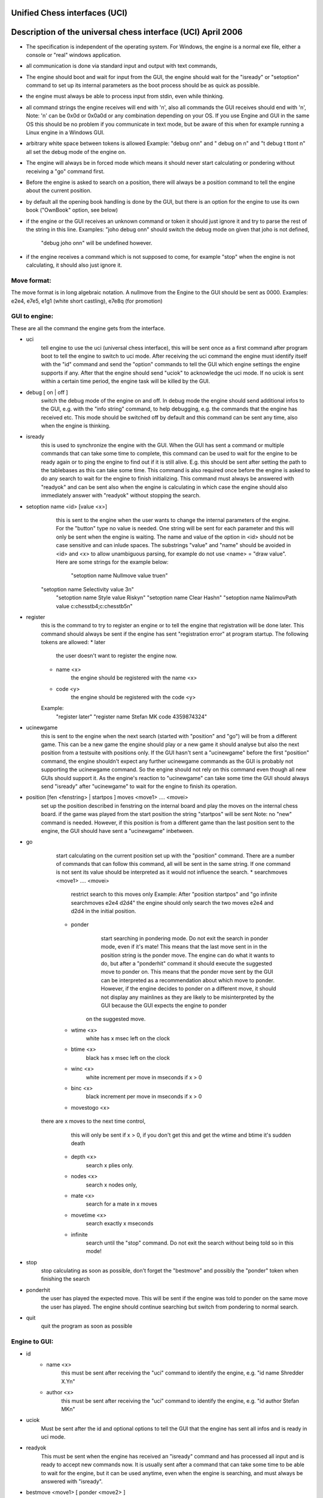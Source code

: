 Unified Chess interfaces (UCI)
======================




Description of the universal chess interface (UCI)    April  2006
=================================================================

* The specification is independent of the operating system. For Windows,
  the engine is a normal exe file, either a console or "real" windows application.

* all communication is done via standard input and output with text commands,

* The engine should boot and wait for input from the GUI,
  the engine should wait for the "isready" or "setoption" command to set up its internal parameters
  as the boot process should be as quick as possible.

* the engine must always be able to process input from stdin, even while thinking.

* all command strings the engine receives will end with '\n',
  also all commands the GUI receives should end with '\n',
  Note: '\n' can be 0x0d or 0x0a0d or any combination depending on your OS.
  If you use Engine and GUI in the same OS this should be no problem if you communicate in text mode,
  but be aware of this when for example running a Linux engine in a Windows GUI.

* arbitrary white space between tokens is allowed
  Example: "debug on\n" and  "   debug     on  \n" and "\t  debug \t  \t\ton\t  \n"
  all set the debug mode of the engine on.

* The engine will always be in forced mode which means it should never start calculating
  or pondering without receiving a "go" command first.

* Before the engine is asked to search on a position, there will always be a position command
  to tell the engine about the current position.

* by default all the opening book handling is done by the GUI,
  but there is an option for the engine to use its own book ("OwnBook" option, see below)

* if the engine or the GUI receives an unknown command or token it should just ignore it and try to
  parse the rest of the string in this line.
  Examples: "joho debug on\n" should switch the debug mode on given that joho is not defined,
            "debug joho on\n" will be undefined however.

* if the engine receives a command which is not supposed to come, for example "stop" when the engine is
  not calculating, it should also just ignore it.
  

Move format:
------------

The move format is in long algebraic notation.
A nullmove from the Engine to the GUI should be sent as 0000.
Examples:  e2e4, e7e5, e1g1 (white short castling), e7e8q (for promotion)



GUI to engine:
--------------

These are all the command the engine gets from the interface.

* uci
	tell engine to use the uci (universal chess interface),
	this will be sent once as a first command after program boot
	to tell the engine to switch to uci mode.
	After receiving the uci command the engine must identify itself with the "id" command
	and send the "option" commands to tell the GUI which engine settings the engine supports if any.
	After that the engine should send "uciok" to acknowledge the uci mode.
	If no uciok is sent within a certain time period, the engine task will be killed by the GUI.

* debug [ on | off ]
	switch the debug mode of the engine on and off.
	In debug mode the engine should send additional infos to the GUI, e.g. with the "info string" command,
	to help debugging, e.g. the commands that the engine has received etc.
	This mode should be switched off by default and this command can be sent
	any time, also when the engine is thinking.

* isready
	this is used to synchronize the engine with the GUI. When the GUI has sent a command or
	multiple commands that can take some time to complete,
	this command can be used to wait for the engine to be ready again or
	to ping the engine to find out if it is still alive.
	E.g. this should be sent after setting the path to the tablebases as this can take some time.
	This command is also required once before the engine is asked to do any search
	to wait for the engine to finish initializing.
	This command must always be answered with "readyok" and can be sent also when the engine is calculating
	in which case the engine should also immediately answer with "readyok" without stopping the search.

* setoption name <id> [value <x>]
	this is sent to the engine when the user wants to change the internal parameters
	of the engine. For the "button" type no value is needed.
	One string will be sent for each parameter and this will only be sent when the engine is waiting.
	The name and value of the option in <id> should not be case sensitive and can inlude spaces.
	The substrings "value" and "name" should be avoided in <id> and <x> to allow unambiguous parsing,
	for example do not use <name> = "draw value".
	Here are some strings for the example below:
	   "setoption name Nullmove value true\n"
      "setoption name Selectivity value 3\n"
	   "setoption name Style value Risky\n"
	   "setoption name Clear Hash\n"
	   "setoption name NalimovPath value c:\chess\tb\4;c:\chess\tb\5\n"

* register
	this is the command to try to register an engine or to tell the engine that registration
	will be done later. This command should always be sent if the engine	has sent "registration error"
	at program startup.
	The following tokens are allowed:
	* later
	   the user doesn't want to register the engine now.
	* name <x>
	   the engine should be registered with the name <x>
	* code <y>
	   the engine should be registered with the code <y>
	Example:
	   "register later"
	   "register name Stefan MK code 4359874324"

* ucinewgame
   this is sent to the engine when the next search (started with "position" and "go") will be from
   a different game. This can be a new game the engine should play or a new game it should analyse but
   also the next position from a testsuite with positions only.
   If the GUI hasn't sent a "ucinewgame" before the first "position" command, the engine shouldn't
   expect any further ucinewgame commands as the GUI is probably not supporting the ucinewgame command.
   So the engine should not rely on this command even though all new GUIs should support it.
   As the engine's reaction to "ucinewgame" can take some time the GUI should always send "isready"
   after "ucinewgame" to wait for the engine to finish its operation.
   
* position [fen <fenstring> | startpos ]  moves <move1> .... <movei>
	set up the position described in fenstring on the internal board and
	play the moves on the internal chess board.
	if the game was played  from the start position the string "startpos" will be sent
	Note: no "new" command is needed. However, if this position is from a different game than
	the last position sent to the engine, the GUI should have sent a "ucinewgame" inbetween.

* go
	start calculating on the current position set up with the "position" command.
	There are a number of commands that can follow this command, all will be sent in the same string.
	If one command is not sent its value should be interpreted as it would not influence the search.
	* searchmoves <move1> .... <movei>
		restrict search to this moves only
		Example: After "position startpos" and "go infinite searchmoves e2e4 d2d4"
		the engine should only search the two moves e2e4 and d2d4 in the initial position.
	* ponder
		start searching in pondering mode.
		Do not exit the search in ponder mode, even if it's mate!
		This means that the last move sent in in the position string is the ponder move.
		The engine can do what it wants to do, but after a "ponderhit" command
		it should execute the suggested move to ponder on. This means that the ponder move sent by
		the GUI can be interpreted as a recommendation about which move to ponder. However, if the
		engine decides to ponder on a different move, it should not display any mainlines as they are
		likely to be misinterpreted by the GUI because the GUI expects the engine to ponder
	   on the suggested move.
	* wtime <x>
		white has x msec left on the clock
	* btime <x>
		black has x msec left on the clock
	* winc <x>
		white increment per move in mseconds if x > 0
	* binc <x>
		black increment per move in mseconds if x > 0
	* movestogo <x>
      there are x moves to the next time control,
		this will only be sent if x > 0,
		if you don't get this and get the wtime and btime it's sudden death
	* depth <x>
		search x plies only.
	* nodes <x>
	   search x nodes only,
	* mate <x>
		search for a mate in x moves
	* movetime <x>
		search exactly x mseconds
	* infinite
		search until the "stop" command. Do not exit the search without being told so in this mode!
    
* stop
	stop calculating as soon as possible,
	don't forget the "bestmove" and possibly the "ponder" token when finishing the search

* ponderhit
	the user has played the expected move. This will be sent if the engine was told to ponder on the same move
	the user has played. The engine should continue searching but switch from pondering to normal search.

* quit
	quit the program as soon as possible


Engine to GUI:
--------------

* id
	* name <x>
		this must be sent after receiving the "uci" command to identify the engine,
		e.g. "id name Shredder X.Y\n"
	* author <x>
		this must be sent after receiving the "uci" command to identify the engine,
		e.g. "id author Stefan MK\n"

* uciok
	Must be sent after the id and optional options to tell the GUI that the engine
	has sent all infos and is ready in uci mode.

* readyok
	This must be sent when the engine has received an "isready" command and has
	processed all input and is ready to accept new commands now.
	It is usually sent after a command that can take some time to be able to wait for the engine,
	but it can be used anytime, even when the engine is searching,
	and must always be answered with "isready".

* bestmove <move1> [ ponder <move2> ]
	the engine has stopped searching and found the move <move> best in this position.
	the engine can send the move it likes to ponder on. The engine must not start pondering automatically.
	this command must always be sent if the engine stops searching, also in pondering mode if there is a
	"stop" command, so for every "go" command a "bestmove" command is needed!
	Directly before that the engine should send a final "info" command with the final search information,
	the the GUI has the complete statistics about the last search.

* copyprotection
	this is needed for copyprotected engines. After the uciok command the engine can tell the GUI,
	that it will check the copy protection now. This is done by "copyprotection checking".
	If the check is ok the engine should send "copyprotection ok", otherwise "copyprotection error".
	If there is an error the engine should not function properly but should not quit alone.
	If the engine reports "copyprotection error" the GUI should not use this engine
	and display an error message instead!
	The code in the engine can look like this
      TellGUI("copyprotection checking\n");
	   // ... check the copy protection here ...
	   if(ok)
	      TellGUI("copyprotection ok\n");
      else
         TellGUI("copyprotection error\n");
         
* registration
	this is needed for engines that need a username and/or a code to function with all features.
	Analog to the "copyprotection" command the engine can send "registration checking"
	after the uciok command followed by either "registration ok" or "registration error".
	Also after every attempt to register the engine it should answer with "registration checking"
	and then either "registration ok" or "registration error".
	In contrast to the "copyprotection" command, the GUI can use the engine after the engine has
	reported an error, but should inform the user that the engine is not properly registered
	and might not use all its features.
	In addition the GUI should offer to open a dialog to
	enable registration of the engine. To try to register an engine the GUI can send
	the "register" command.
	The GUI has to always answer with the "register" command	if the engine sends "registration error"
	at engine startup (this can also be done with "register later")
	and tell the user somehow that the engine is not registered.
	This way the engine knows that the GUI can deal with the registration procedure and the user
	will be informed that the engine is not properly registered.
	      
* info
	the engine wants to send information to the GUI. This should be done whenever one of the info has changed.
	The engine can send only selected infos or multiple infos with one info command,
	e.g. "info currmove e2e4 currmovenumber 1" or
	     "info depth 12 nodes 123456 nps 100000".
	Also all infos belonging to the pv should be sent together
	e.g. "info depth 2 score cp 214 time 1242 nodes 2124 nps 34928 pv e2e4 e7e5 g1f3"
	I suggest to start sending "currmove", "currmovenumber", "currline" and "refutation" only after one second
	to avoid too much traffic.
	Additional info:
	* depth <x>
		search depth in plies
	* seldepth <x>
		selective search depth in plies,
		if the engine sends seldepth there must also be a "depth" present in the same string.
	* time <x>
		the time searched in ms, this should be sent together with the pv.
	* nodes <x>
		x nodes searched, the engine should send this info regularly
	* pv <move1> ... <movei>
		the best line found
	* multipv <num>
		this for the multi pv mode.
		for the best move/pv add "multipv 1" in the string when you send the pv.
		in k-best mode always send all k variants in k strings together.
	* score
		* cp <x>
			the score from the engine's point of view in centipawns.
		* mate <y>
			mate in y moves, not plies.
			If the engine is getting mated use negative values for y.
		* lowerbound
	      the score is just a lower bound.
		* upperbound
		   the score is just an upper bound.
	* currmove <move>
		currently searching this move
	* currmovenumber <x>
		currently searching move number x, for the first move x should be 1 not 0.
	* hashfull <x>
		the hash is x permill full, the engine should send this info regularly
	* nps <x>
		x nodes per second searched, the engine should send this info regularly
	* tbhits <x>
		x positions where found in the endgame table bases
	* sbhits <x>
		x positions where found in the shredder endgame databases
	* cpuload <x>
		the cpu usage of the engine is x permill.
	* string <str>
		any string str which will be displayed be the engine,
		if there is a string command the rest of the line will be interpreted as <str>.
	* refutation <move1> <move2> ... <movei>
	   move <move1> is refuted by the line <move2> ... <movei>, i can be any number >= 1.
	   Example: after move d1h5 is searched, the engine can send
	   "info refutation d1h5 g6h5"
	   if g6h5 is the best answer after d1h5 or if g6h5 refutes the move d1h5.
	   if there is no refutation for d1h5 found, the engine should just send
	   "info refutation d1h5"
		The engine should only send this if the option "UCI_ShowRefutations" is set to true.
	* currline <cpunr> <move1> ... <movei>
	   this is the current line the engine is calculating. <cpunr> is the number of the cpu if
	   the engine is running on more than one cpu. <cpunr> = 1,2,3....
	   if the engine is just using one cpu, <cpunr> can be omitted.
	   If <cpunr> is greater than 1, always send all k lines in k strings together.
		The engine should only send this if the option "UCI_ShowCurrLine" is set to true.
	

* option
	This command tells the GUI which parameters can be changed in the engine.
	This should be sent once at engine startup after the "uci" and the "id" commands
	if any parameter can be changed in the engine.
	The GUI should parse this and build a dialog for the user to change the settings.
	Note that not every option needs to appear in this dialog as some options like
	"Ponder", "UCI_AnalyseMode", etc. are better handled elsewhere or are set automatically.
	If the user wants to change some settings, the GUI will send a "setoption" command to the engine.
	Note that the GUI need not send the setoption command when starting the engine for every option if
	it doesn't want to change the default value.
	For all allowed combinations see the examples below,
	as some combinations of this tokens don't make sense.
	One string will be sent for each parameter.
	* name <id>
		The option has the name id.
		Certain options have a fixed value for <id>, which means that the semantics of this option is fixed.
		Usually those options should not be displayed in the normal engine options window of the GUI but
		get a special treatment. "Pondering" for example should be set automatically when pondering is
		enabled or disabled in the GUI options. The same for "UCI_AnalyseMode" which should also be set
		automatically by the GUI. All those certain options have the prefix "UCI_" except for the
		first 6 options below. If the GUI gets an unknown Option with the prefix "UCI_", it should just
		ignore it and not display it in the engine's options dialog.
		* <id> = Hash, type is spin
			the value in MB for memory for hash tables can be changed,
			this should be answered with the first "setoptions" command at program boot
			if the engine has sent the appropriate "option name Hash" command,
			which should be supported by all engines!
			So the engine should use a very small hash first as default.
		* <id> = NalimovPath, type string
			this is the path on the hard disk to the Nalimov compressed format.
			Multiple directories can be concatenated with ";"
		* <id> = NalimovCache, type spin
			this is the size in MB for the cache for the nalimov table bases
			These last two options should also be present in the initial options exchange dialog
			when the engine is booted if the engine supports it
		* <id> = Ponder, type check
			this means that the engine is able to ponder.
			The GUI will send this whenever pondering is possible or not.
			Note: The engine should not start pondering on its own if this is enabled, this option is only
			needed because the engine might change its time management algorithm when pondering is allowed.
		* <id> = OwnBook, type check
			this means that the engine has its own book which is accessed by the engine itself.
			if this is set, the engine takes care of the opening book and the GUI will never
			execute a move out of its book for the engine. If this is set to false by the GUI,
			the engine should not access its own book.
		* <id> = MultiPV, type spin
			the engine supports multi best line or k-best mode. the default value is 1
		* <id> = UCI_ShowCurrLine, type check, should be false by default,
			the engine can show the current line it is calculating. see "info currline" above.
		* <id> = UCI_ShowRefutations, type check, should be false by default,
			the engine can show a move and its refutation in a line. see "info refutations" above.
		* <id> = UCI_LimitStrength, type check, should be false by default,
			The engine is able to limit its strength to a specific Elo number,
		   This should always be implemented together with "UCI_Elo".
		* <id> = UCI_Elo, type spin
			The engine can limit its strength in Elo within this interval.
			If UCI_LimitStrength is set to false, this value should be ignored.
			If UCI_LimitStrength is set to true, the engine should play with this specific strength.
		   This should always be implemented together with "UCI_LimitStrength".
		* <id> = UCI_AnalyseMode, type check
		   The engine wants to behave differently when analysing or playing a game.
		   For example when playing it can use some kind of learning.
		   This is set to false if the engine is playing a game, otherwise it is true.
		 * <id> = UCI_Opponent, type string
		   With this command the GUI can send the name, title, elo and if the engine is playing a human
		   or computer to the engine.
		   The format of the string has to be [GM|IM|FM|WGM|WIM|none] [<elo>|none] [computer|human] <name>
		   Examples:
		   "setoption name UCI_Opponent value GM 2800 human Gary Kasparov"
		   "setoption name UCI_Opponent value none none computer Shredder"
		 * <id> = UCI_EngineAbout, type string
		   With this command, the engine tells the GUI information about itself, for example a license text,
		   usually it doesn't make sense that the GUI changes this text with the setoption command.
		   Example:
			"option name UCI_EngineAbout type string default Shredder by Stefan Meyer-Kahlen, see www.shredderchess.com"
		* <id> = UCI_ShredderbasesPath, type string
			this is either the path to the folder on the hard disk containing the Shredder endgame databases or
			the path and filename of one Shredder endgame datbase.
	   * <id> = UCI_SetPositionValue, type string
	      the GUI can send this to the engine to tell the engine to use a certain value in centipawns from white's
	      point of view if evaluating this specifix position. 
	      The string can have the formats:
	      <value> + <fen> | clear + <fen> | clearall
	   		
	* type <t>
		The option has type t.
		There are 5 different types of options the engine can send
		* check
			a checkbox that can either be true or false
		* spin
			a spin wheel that can be an integer in a certain range
		* combo
			a combo box that can have different predefined strings as a value
		* button
			a button that can be pressed to send a command to the engine
		* string
			a text field that has a string as a value,
			an empty string has the value "<empty>"
	* default <x>
		the default value of this parameter is x
	* min <x>
		the minimum value of this parameter is x
	* max <x>
		the maximum value of this parameter is x
	* var <x>
		a predefined value of this parameter is x
	Examples:
    Here are 5 strings for each of the 5 possible types of options
	   "option name Nullmove type check default true\n"
      "option name Selectivity type spin default 2 min 0 max 4\n"
	   "option name Style type combo default Normal var Solid var Normal var Risky\n"
	   "option name NalimovPath type string default c:\\n"
	   "option name Clear Hash type button\n"



Examples:
---------

This is how the communication when the engine boots can look like:

GUI     engine

// tell the engine to switch to UCI mode
uci

// engine identify  
      id name Shredder
		id author Stefan MK

// engine sends the options it can change
// the engine can change the hash size from 1 to 128 MB
		option name Hash type spin default 1 min 1 max 128

// the engine supports Nalimov endgame tablebases
		option name NalimovPath type string default <empty>
		option name NalimovCache type spin default 1 min 1 max 32

// the engine can switch off Nullmove and set the playing style
	   option name Nullmove type check default true
  		option name Style type combo default Normal var Solid var Normal var Risky

// the engine has sent all parameters and is ready
		uciok

// Note: here the GUI can already send a "quit" command if it just wants to find out
//       details about the engine, so the engine should not initialize its internal
//       parameters before here.
// now the GUI sets some values in the engine
// set hash to 32 MB
setoption name Hash value 32

// init tbs
setoption name NalimovCache value 1
setoption name NalimovPath value d:\tb;c\tb

// waiting for the engine to finish initializing
// this command and the answer is required here!
isready

// engine has finished setting up the internal values
		readyok

// now we are ready to go

// if the GUI is supporting it, tell the engine that is is
// searching on a game that it hasn't searched on before
ucinewgame

// if the engine supports the "UCI_AnalyseMode" option and the next search is supposed to
// be an analysis, the GUI should set "UCI_AnalyseMode" to true if it is currently
// set to false with this engine
setoption name UCI_AnalyseMode value true

// tell the engine to search infinite from the start position after 1.e4 e5
position startpos moves e2e4 e7e5
go infinite

// the engine starts sending infos about the search to the GUI
// (only some examples are given)


		info depth 1 seldepth 0
		info score cp 13  depth 1 nodes 13 time 15 pv f1b5 
		info depth 2 seldepth 2
		info nps 15937
		info score cp 14  depth 2 nodes 255 time 15 pv f1c4 f8c5 
		info depth 2 seldepth 7 nodes 255
		info depth 3 seldepth 7
		info nps 26437
		info score cp 20  depth 3 nodes 423 time 15 pv f1c4 g8f6 b1c3 
		info nps 41562
		....


// here the user has seen enough and asks to stop the searching
stop

// the engine has finished searching and is sending the bestmove command
// which is needed for every "go" command sent to tell the GUI
// that the engine is ready again
		bestmove g1f3 ponder d8f6



Chess960
========

UCI could easily be extended to support Chess960 (also known as Fischer Random Chess).

The engine has to tell the GUI that it is capable of playing Chess960 and the GUI has to tell
the engine that is should play according to the Chess960 rules.
This is done by the special engine option UCI_Chess960. If the engine knows about Chess960
it should send the command 'option name UCI_Chess960 type check default false'
to the GUI at program startup.
Whenever a Chess960 game is played, the GUI should set this engine option to 'true'.

Castling is different in Chess960 and the white king move when castling short is not always e1g1.
A king move could both be the castling king move or just a normal king move.
This is why castling moves are sent in the form king "takes" his own rook.
Example: e1h1 for the white short castle move in the normal chess start position.

In EPD and FEN position strings specifying the castle rights with w and q is not enough as
there could be more than one rook on the right or left side of the king.
This is why the castle rights are specified with the letter of the castle rook's line.
Upper case letters for white's and lower case letters for black's castling rights.
Example: The normal chess position would be:
rnbqkbnr/pppppppp/8/8/8/8/PPPPPPPP/RNBQKBNR w AHah -


